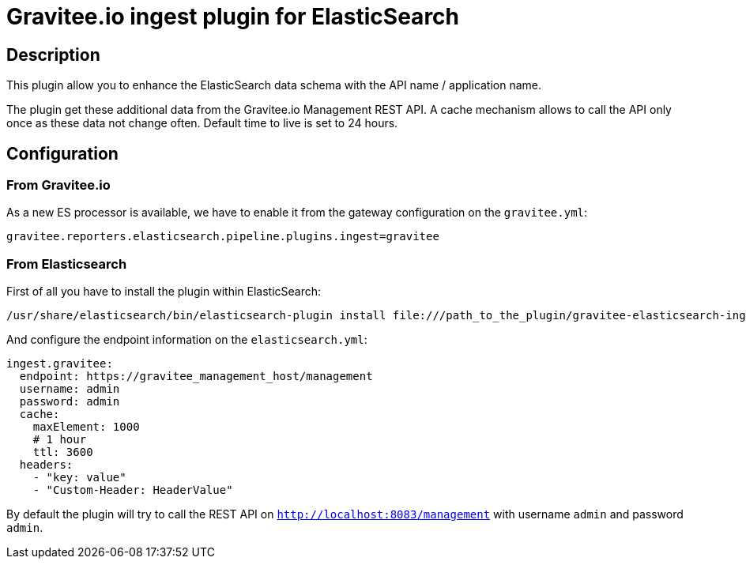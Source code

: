 = Gravitee.io ingest plugin for ElasticSearch

== Description

This plugin allow you to enhance the ElasticSearch data schema with the API name / application name.

The plugin get these additional data from the Gravitee.io Management REST API.
A cache mechanism allows to call the API only once as these data not change often. Default time to live is set to 24 hours.

== Configuration

=== From Gravitee.io

As a new ES processor is available, we have to enable it from the gateway configuration on the `gravitee.yml`:

```yml
gravitee.reporters.elasticsearch.pipeline.plugins.ingest=gravitee
```

=== From Elasticsearch

First of all you have to install the plugin within ElasticSearch:

```bash
/usr/share/elasticsearch/bin/elasticsearch-plugin install file:///path_to_the_plugin/gravitee-elasticsearch-ingest-plugin-${version}.zip
```

And configure the endpoint information on the `elasticsearch.yml`:

```yml
ingest.gravitee:
  endpoint: https://gravitee_management_host/management
  username: admin
  password: admin
  cache:
    maxElement: 1000
    # 1 hour
    ttl: 3600
  headers:
    - "key: value"
    - "Custom-Header: HeaderValue"
```

By default the plugin will try to call the REST API on `http://localhost:8083/management` with username `admin` and password `admin`.
